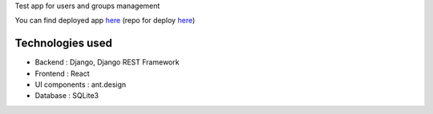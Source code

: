 
Test app for users and groups management

You can find deployed app `here
<https://syntest-heroku.herokuapp.com/>`_ 
(repo for deploy `here
<https://github.com/dilex42/syntest-heroku/>`_)

Technologies used
-----------------

- Backend : Django, Django REST Framework
- Frontend : React
- UI components : ant.design
- Database : SQLite3

